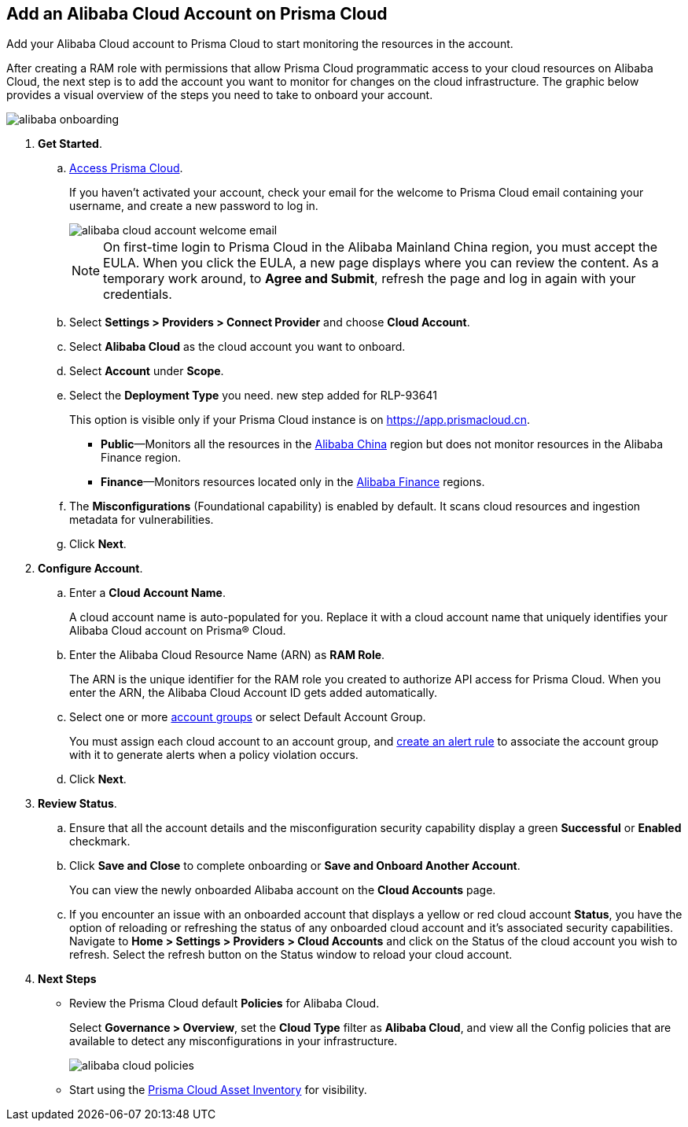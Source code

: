 :topic_type: task
[.task]
== Add an Alibaba Cloud Account on Prisma Cloud

Add your Alibaba Cloud account to Prisma Cloud to start monitoring the resources in the account.

After creating a RAM role with permissions that allow Prisma Cloud programmatic access to your cloud resources on Alibaba Cloud, the next step is to add the account you want to monitor for changes on the cloud infrastructure.
The graphic below provides a visual overview of the steps you need to take to onboard your account.

image::connect/alibaba-onboarding.gif[]


[.procedure]

. *Get Started*.
+
.. xref:../../../get-started/access-prisma-cloud.adoc[Access Prisma Cloud].
+
If you haven't activated your account, check your email for the welcome to Prisma Cloud email containing your username, and create a new password to log in.
+
image::connect/alibaba-cloud-account-welcome-email.png[]
+
[NOTE]
====
On first-time login to Prisma Cloud in the Alibaba Mainland China region, you must accept the EULA. When you click the EULA, a new page displays where you can review the content. As a temporary work around, to *Agree and Submit*, refresh the page and log in again with your credentials.
====

.. Select *Settings > Providers > Connect Provider* and choose *Cloud Account*.

.. Select *Alibaba Cloud* as the cloud account you want to onboard. 

.. Select *Account* under *Scope*.

.. Select the *Deployment Type* you need.
+++<draft-comment>new step added for RLP-93641</draft-comment>+++
+
This option is visible only if your Prisma Cloud instance is on https://app.prismacloud.cn.
+
* *Public*—Monitors all the resources in the xref:../cloud-service-provider-regions-on-prisma-cloud.adoc#id04f54d2e-f21e-4c1e-98c8-5d2e6ad89b5f[Alibaba China] region but does not monitor resources in the Alibaba Finance region.
* *Finance*—Monitors resources located only in the xref:../cloud-service-provider-regions-on-prisma-cloud.adoc#id04f54d2e-f21e-4c1e-98c8-5d2e6ad89b5f[Alibaba Finance] regions.

.. The *Misconfigurations* (Foundational capability) is enabled by default. It scans cloud resources and ingestion metadata for vulnerabilities.

.. Click *Next*.


. *Configure Account*.
+
.. Enter a *Cloud Account Name*.
+
A cloud account name is auto-populated for you. Replace it with a cloud account name that uniquely identifies your Alibaba Cloud account on Prisma® Cloud.

.. Enter the Alibaba Cloud Resource Name (ARN) as *RAM Role*.
+
The ARN is the unique identifier for the RAM role you created to authorize API access for Prisma Cloud. When you enter the ARN, the Alibaba Cloud Account ID gets added automatically.

.. Select one or more xref:../../../administration/create-manage-account-groups.adoc[account groups] or select Default Account Group.
+
You must assign each cloud account to an account group, and xref:../../../alerts/create-an-alert-rule-cloud-infrastructure.adoc[create an alert rule] to associate the account group with it to generate alerts when a policy violation occurs.

.. Click *Next*.


. *Review Status*.
+
.. Ensure that all the account details and the misconfiguration security capability display a green *Successful* or *Enabled* checkmark. 

.. Click *Save and Close* to complete onboarding or *Save and Onboard Another Account*.
+
You can view the newly onboarded Alibaba account on the *Cloud Accounts* page.
+
.. If you encounter an issue with an onboarded account that displays a yellow or red cloud account *Status*, you have the option of reloading or refreshing the status of any onboarded cloud account and it's associated security capabilities. Navigate to *Home > Settings > Providers > Cloud Accounts* and click on the Status of the cloud account you wish to refresh. Select the refresh button on the Status window to reload your cloud account.  

. *Next Steps*
+
* Review the Prisma Cloud default *Policies* for Alibaba Cloud.
+
Select *Governance > Overview*, set the *Cloud Type* filter as *Alibaba Cloud*, and view all the Config policies that are available to detect any misconfigurations in your infrastructure.
+
image::connect/alibaba-cloud-policies.png[]
* Start using the xref:../../../cloud-and-software-inventory/asset-inventory.adoc#idf8ea8905-d7a7-4c63-99e3-085099f6a30f[Prisma Cloud Asset Inventory] for visibility.

